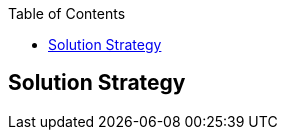:jbake-status: published
:jbake-order: 4
:jbake-type: page_toc
:jbake-menu: arc42
:jbake-title: Solution Strategy

ifndef::dtc-magic-toc[]
:dtc-magic-toc:


:toc: left

++++
<!-- endtoc -->
++++
endif::[]
[[section-solution-strategy]]
== Solution Strategy



